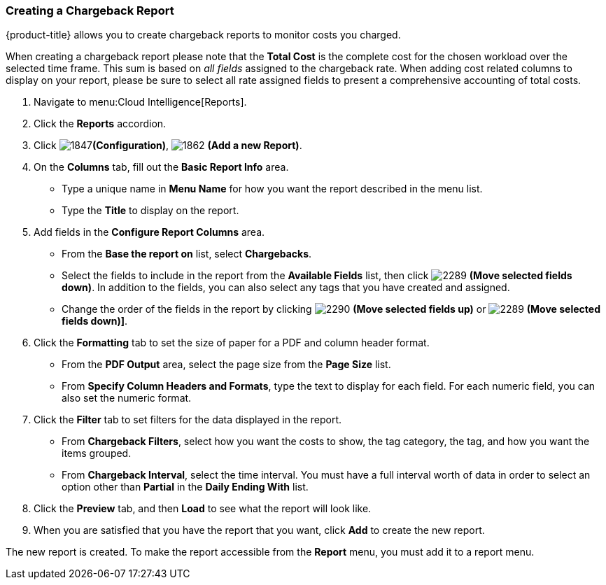 [[_to_create_a_chargeback_report]]
=== Creating a Chargeback Report

{product-title} allows you to create chargeback reports to monitor costs you charged.

[Important]
====
When creating a chargeback report please note that the *Total Cost* is the complete cost for the chosen workload over the selected time frame. This sum is based on _all fields_ assigned to the chargeback rate. When adding cost related columns to display on your report, please be sure to select all rate assigned fields to present a comprehensive accounting of total costs.  
====

. Navigate to menu:Cloud Intelligence[Reports].
. Click the *Reports* accordion.
. Click  image:1847.png[]*(Configuration)*,  image:1862.png[] *(Add a new Report)*.
. On the *Columns* tab, fill out the *Basic Report Info* area.
+
* Type a unique name in *Menu Name* for how you want the report described in the menu list.
* Type the *Title* to display on the report.

. Add fields in the *Configure Report Columns* area.
+
* From the *Base the report on* list, select *Chargebacks*.
* Select the fields to include in the report from the *Available Fields* list, then click  image:2289.png[] *(Move selected fields down)*.
  In addition to the fields, you can also select any tags that you have created and assigned.
* Change the order of the fields in the report by clicking  image:2290.png[] *(Move selected fields up)* or  image:2289.png[] *(Move selected fields down)]*.

. Click the *Formatting* tab to set the size of paper for a PDF and column header format.
+
* From the *PDF Output* area, select the page size from the *Page Size* list.
* From *Specify Column Headers and Formats*, type the text to display for each field.
  For each numeric field, you can also set the numeric format.

. Click the *Filter* tab to set filters for the data displayed in the report.
+
* From *Chargeback Filters*, select how you want the costs to show, the tag category, the tag, and how you want the items grouped.
* From *Chargeback Interval*, select the time interval.
  You must have a full interval worth of data in order to select an option other than *Partial* in the *Daily Ending With* list.

. Click the *Preview* tab, and then *Load* to see what the report will look like.
. When you are satisfied that you have the report that you want, click *Add* to create the new report.

The new report is created.
To make the report accessible from the *Report* menu, you must add it to a report menu.



